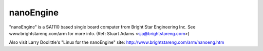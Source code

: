 ==========
nanoEngine
==========

"nanoEngine" is a SA1110 based single board computer from
Bright Star Engineering Inc.  See www.brightstareng.com/arm
for more info.
(Ref: Stuart Adams <sja@brightstareng.com>)

Also visit Larry Doolittle's "Linux for the nanoEngine" site:
http://www.brightstareng.com/arm/nanoeng.htm
